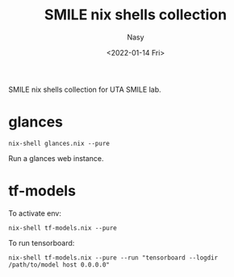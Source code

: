 #+options: ':nil *:t -:t ::t <:t H:3 \n:nil ^:{} arch:headline
#+options: author:t broken-links:mark c:nil creator:nil
#+options: d:(not "LOGBOOK") date:t e:t email:nil f:t inline:t num:t
#+options: p:nil pri:nil prop:nil stat:t tags:t tasks:t tex:t
#+options: timestamp:t title:t toc:t todo:t |:t
#+title: SMILE nix shells collection
#+date: <2022-01-14 Fri>
#+author: Nasy
#+email: nasyxx@gmail.com
#+language: en
#+select_tags: export
#+exclude_tags: noexport
#+creator: Emacs 29.0.50 (Org mode 9.5.2)
#+cite_export:

SMILE nix shells collection for UTA SMILE lab.

* glances

#+begin_src shell
  nix-shell glances.nix --pure
#+end_src

Run a glances web instance.

* tf-models

To activate env:

#+begin_src shell
  nix-shell tf-models.nix --pure
#+end_src

To run tensorboard:

#+begin_src shell
  nix-shell tf-models.nix --pure --run "tensorboard --logdir /path/to/model host 0.0.0.0"
#+end_src
